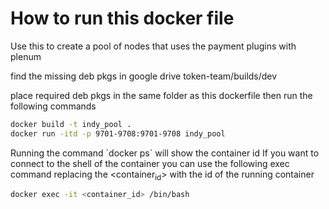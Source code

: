 #+author: Cam Parra

* How to run this docker file
  Use this to create a pool of nodes that uses the payment plugins with plenum

  find the missing deb pkgs in google drive token-team/builds/dev

  place required deb pkgs in the same folder as this dockerfile then run the
  following commands

    #+BEGIN_SRC bash
     docker build -t indy_pool .
     docker run -itd -p 9701-9708:9701-9708 indy_pool
    #+END_SRC


    Running the command `docker ps` will show the container id If you want to
    connect to the shell of the container you can use the following exec command
    replacing the <container_id> with the id of the running container

    #+BEGIN_SRC bash 
     docker exec -it <container_id> /bin/bash
    #+END_SRC
